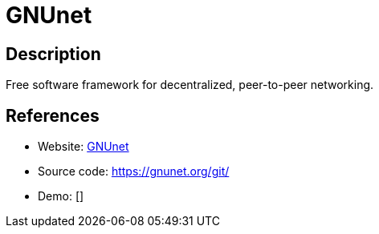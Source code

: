 = GNUnet

:Name:          GNUnet
:Language:      GNUnet
:License:       GPL-3.0
:Topic:         Communication systems
:Category:      Custom communication systems
:Subcategory:   

// END-OF-HEADER. DO NOT MODIFY OR DELETE THIS LINE

== Description

Free software framework for decentralized, peer-to-peer networking.

== References

* Website: https://gnunet.org/[GNUnet]
* Source code: https://gnunet.org/git/[https://gnunet.org/git/]
* Demo: []
